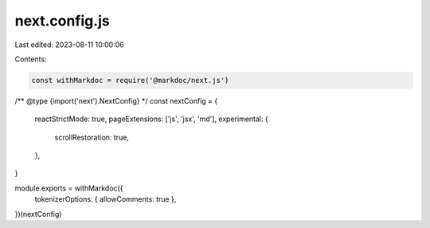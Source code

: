 next.config.js
==============

Last edited: 2023-08-11 10:00:06

Contents:

.. code-block:: js

    const withMarkdoc = require('@markdoc/next.js')

/** @type {import('next').NextConfig} */
const nextConfig = {
  reactStrictMode: true,
  pageExtensions: ['js', 'jsx', 'md'],
  experimental: {
    scrollRestoration: true,
  },
}

module.exports = withMarkdoc({
  tokenizerOptions: { allowComments: true },
})(nextConfig)


